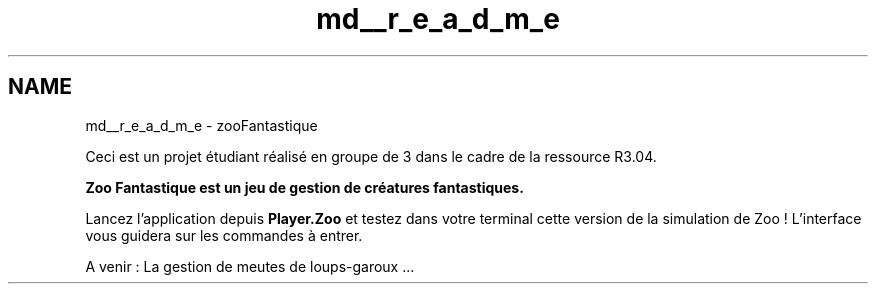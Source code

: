 .TH "md__r_e_a_d_m_e" 3 "Version 1.0" "Zoo Fantastique" \" -*- nroff -*-
.ad l
.nh
.SH NAME
md__r_e_a_d_m_e \- zooFantastique 
.PP
Ceci est un projet étudiant réalisé en groupe de 3 dans le cadre de la ressource R3\&.04\&.
.PP
\fI\fBZoo Fantastique\fP\fP est un jeu de gestion de créatures fantastiques\&. 
.br
.PP
Lancez l'application depuis \fBPlayer\&.Zoo\fP et testez dans votre terminal cette version de la simulation de Zoo ! L'interface vous guidera sur les commandes à entrer\&. 
.br
.PP
A venir : La gestion de meutes de loups-garoux \&.\&.\&. 
